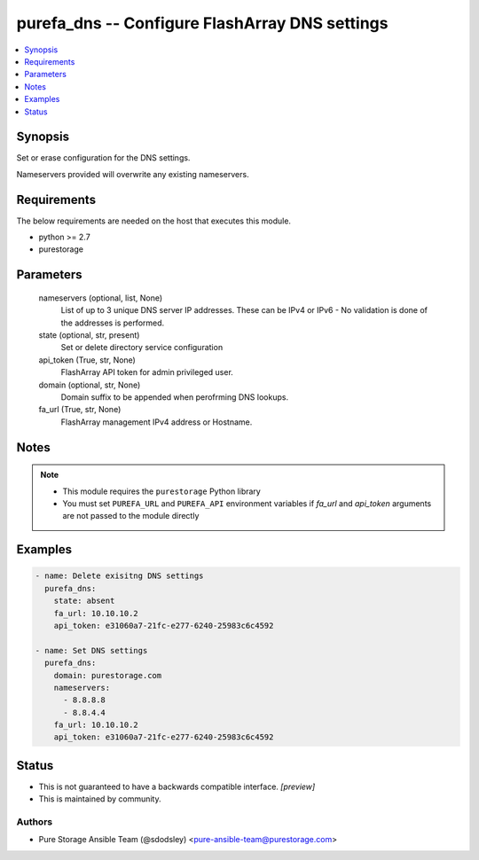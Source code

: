 
purefa_dns -- Configure FlashArray DNS settings
===============================================

.. contents::
   :local:
   :depth: 1


Synopsis
--------

Set or erase configuration for the DNS settings.

Nameservers provided will overwrite any existing nameservers.



Requirements
------------
The below requirements are needed on the host that executes this module.

- python >= 2.7
- purestorage



Parameters
----------

  nameservers (optional, list, None)
    List of up to 3 unique DNS server IP addresses. These can be IPv4 or IPv6 - No validation is done of the addresses is performed.


  state (optional, str, present)
    Set or delete directory service configuration


  api_token (True, str, None)
    FlashArray API token for admin privileged user.


  domain (optional, str, None)
    Domain suffix to be appended when perofrming DNS lookups.


  fa_url (True, str, None)
    FlashArray management IPv4 address or Hostname.





Notes
-----

.. note::
   - This module requires the ``purestorage`` Python library
   - You must set ``PUREFA_URL`` and ``PUREFA_API`` environment variables if *fa_url* and *api_token* arguments are not passed to the module directly




Examples
--------

.. code-block:: yaml+jinja

    
    - name: Delete exisitng DNS settings
      purefa_dns:
        state: absent
        fa_url: 10.10.10.2
        api_token: e31060a7-21fc-e277-6240-25983c6c4592
    
    - name: Set DNS settings
      purefa_dns:
        domain: purestorage.com
        nameservers:
          - 8.8.8.8
          - 8.8.4.4
        fa_url: 10.10.10.2
        api_token: e31060a7-21fc-e277-6240-25983c6c4592
    




Status
------




- This  is not guaranteed to have a backwards compatible interface. *[preview]*


- This  is maintained by community.



Authors
~~~~~~~

- Pure Storage Ansible Team (@sdodsley) <pure-ansible-team@purestorage.com>

